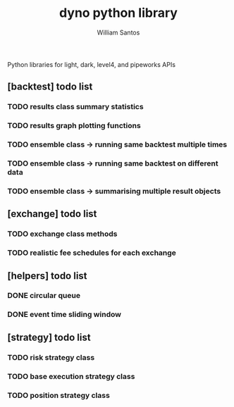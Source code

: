 #+TITLE:  dyno python library
#+AUTHOR: William Santos
#+EMAIL:  w@wsantos.net

#+ID:               dyno.lib
#+LANGUAGE:         en
#+STARTUP:          showall
#+EXPORT_FILE_NAME: dyno-lib


Python libraries for light, dark, level4, and pipeworks APIs


** [backtest] todo list
*** TODO results class summary statistics
*** TODO results graph plotting functions
*** TODO ensemble class -> running same backtest multiple times
*** TODO ensemble class -> running same backtest on different data
*** TODO ensemble class -> summarising multiple result objects

** [exchange] todo list
*** TODO exchange class methods
*** TODO realistic fee schedules for each exchange

** [helpers] todo list
*** DONE circular queue
*** DONE event time sliding window

** [strategy] todo list
*** TODO risk strategy class
*** TODO base execution strategy class
*** TODO position strategy class
